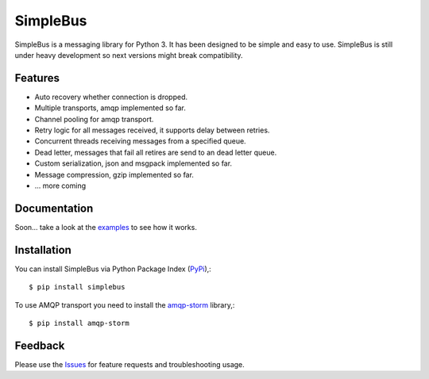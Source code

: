 =================================
SimpleBus
=================================
SimpleBus is a messaging library for Python 3. It has been designed to be simple and easy to use.
SimpleBus is still under heavy development so next versions might break compatibility.

|Version| |Downloads| |License|

Features
===============
- Auto recovery whether connection is dropped.
- Multiple transports, amqp implemented so far.
- Channel pooling for amqp transport.
- Retry logic for all messages received, it supports delay between retries.
- Concurrent threads receiving messages from a specified queue.
- Dead letter, messages that fail all retires are send to an dead letter queue.
- Custom serialization, json and msgpack implemented so far.
- Message compression, gzip implemented so far.
- ... more coming

Documentation
===============
Soon... take a look at the examples_ to see how it works.

Installation
===============
You can install SimpleBus via Python Package Index (PyPi_),::

    $ pip install simplebus

To use AMQP transport you need to install the amqp-storm_ library,::

    $ pip install amqp-storm

Feedback
===============
Please use the Issues_ for feature requests and troubleshooting usage.

.. |Version| image:: https://badge.fury.io/py/simplebus.svg?
   :target: http://badge.fury.io/py/simplebus

.. |Downloads| image:: https://img.shields.io/pypi/dm/simplebus.svg
   :target: https://pypi.python.org/pypi/simplebus
   
.. |License| image:: https://img.shields.io/pypi/l/simplebus.svg
   :target: https://github.com/viniciuschiele/simplebus/blob/master/LICENSE

.. _amqp-storm: https://github.com/eandersson/amqp-storm

.. _examples: https://github.com/viniciuschiele/simplebus/tree/master/examples

.. _PyPi: https://pypi.python.org/pypi/simplebus

.. _Issues: https://github.com/viniciuschiele/simplebus/issues
